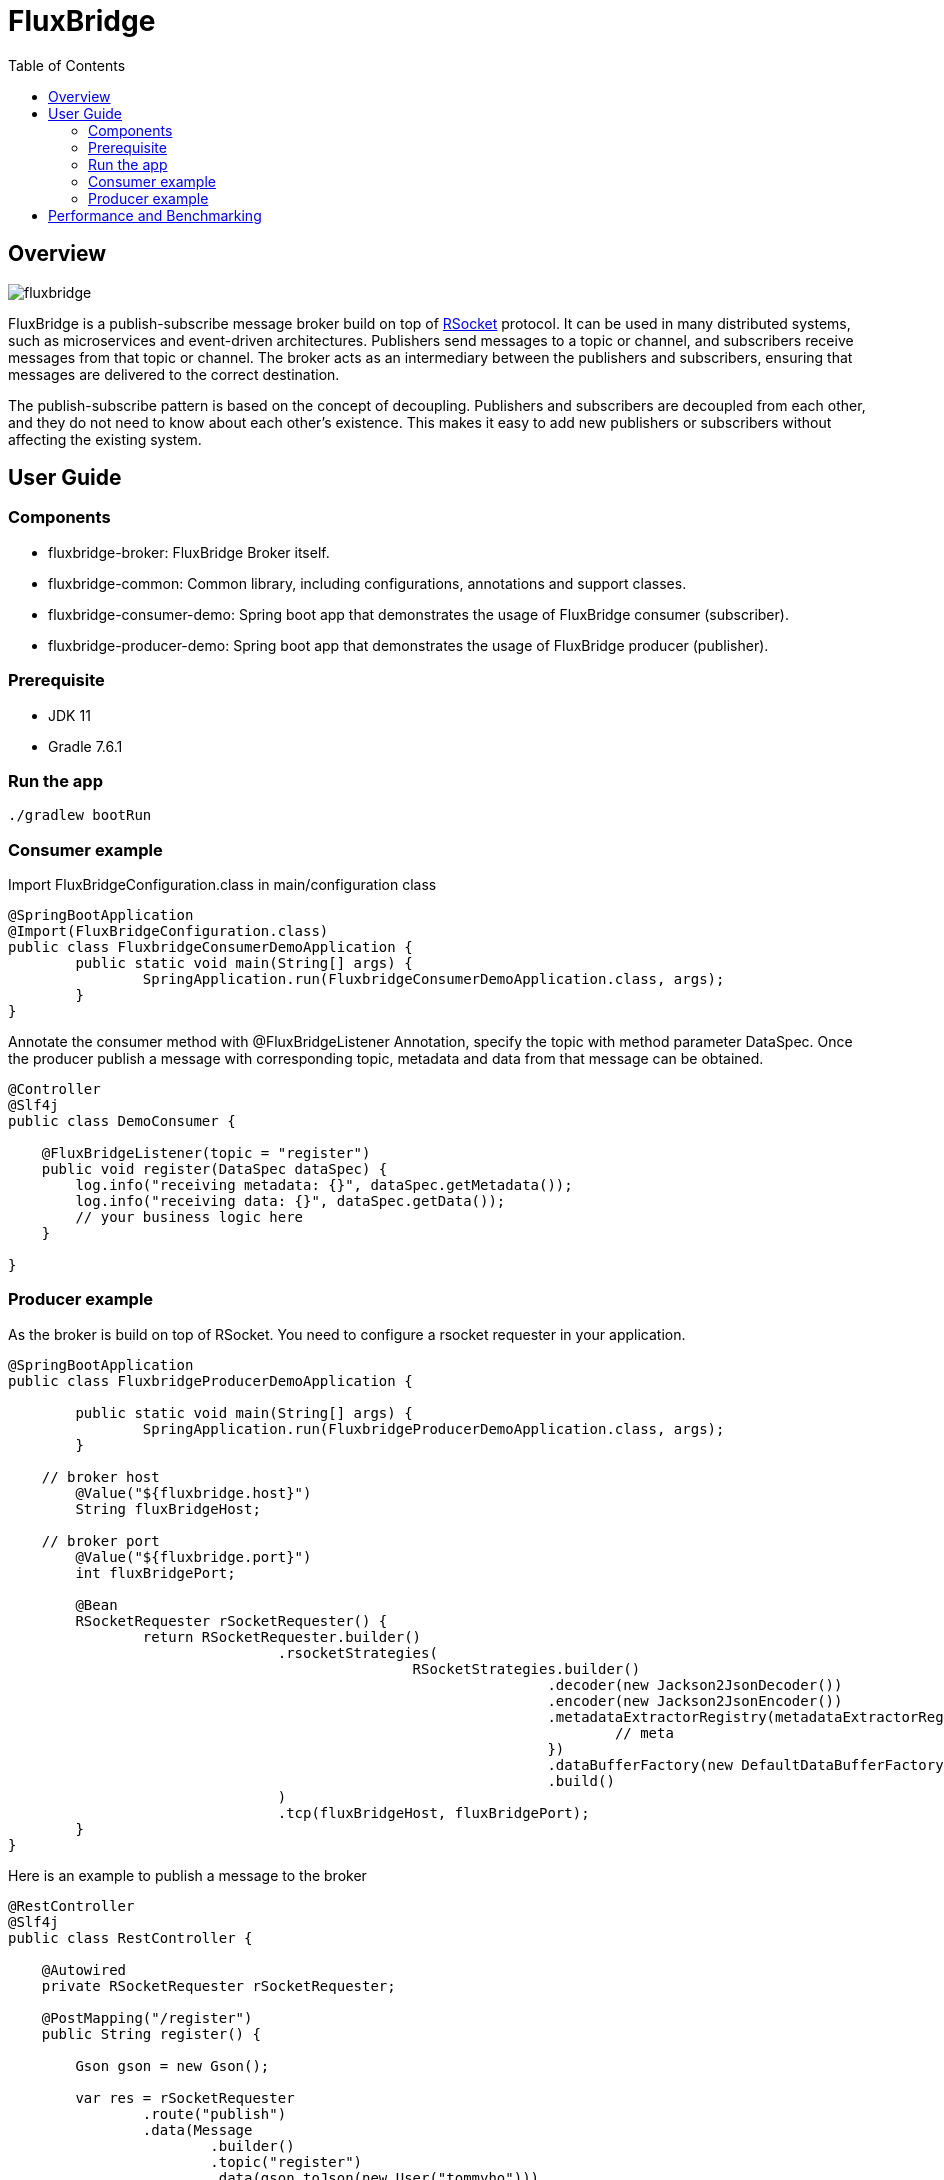 = FluxBridge
:css-signature: demo
:toc: macro
:toclevels: 2
:icons: font

toc::[]


== Overview

image::fluxbridge.png[]

FluxBridge is a publish-subscribe message broker build on top of https://rsocket.io/[RSocket] protocol. It can be used in many distributed systems, such as microservices and event-driven architectures. Publishers send messages to a topic or channel, and subscribers receive messages from that topic or channel. The broker acts as an intermediary between the publishers and subscribers, ensuring that messages are delivered to the correct destination.



The publish-subscribe pattern is based on the concept of decoupling. Publishers and subscribers are decoupled from each other, and they do not need to know about each other's existence. This makes it easy to add new publishers or subscribers without affecting the existing system.

== User Guide

=== Components
* fluxbridge-broker: FluxBridge Broker itself.
* fluxbridge-common: Common library, including configurations, annotations and support classes.
* fluxbridge-consumer-demo: Spring boot app that demonstrates the usage of FluxBridge consumer (subscriber).
* fluxbridge-producer-demo: Spring boot app that demonstrates the usage of FluxBridge producer (publisher).

=== Prerequisite
* JDK 11
* Gradle 7.6.1

=== Run the app
[source]
----
./gradlew bootRun
----

=== Consumer example

Import FluxBridgeConfiguration.class in main/configuration class
[source, Java] 
----
@SpringBootApplication
@Import(FluxBridgeConfiguration.class)
public class FluxbridgeConsumerDemoApplication {
	public static void main(String[] args) {
		SpringApplication.run(FluxbridgeConsumerDemoApplication.class, args);
	}
}
----

Annotate the consumer method with @FluxBridgeListener Annotation, specify the topic with method parameter DataSpec.
Once the producer publish a message with corresponding topic, metadata and data from that message can be obtained.
[source, Java] 
----
@Controller
@Slf4j
public class DemoConsumer {

    @FluxBridgeListener(topic = "register")
    public void register(DataSpec dataSpec) {
        log.info("receiving metadata: {}", dataSpec.getMetadata());
        log.info("receiving data: {}", dataSpec.getData());
        // your business logic here
    }

}
----

===  Producer example 

As the broker is build on top of RSocket. You need to configure a rsocket requester in your application.
[source, Java]
----
@SpringBootApplication
public class FluxbridgeProducerDemoApplication {

	public static void main(String[] args) {
		SpringApplication.run(FluxbridgeProducerDemoApplication.class, args);
	}

    // broker host
	@Value("${fluxbridge.host}")
	String fluxBridgeHost;

    // broker port
	@Value("${fluxbridge.port}")
	int fluxBridgePort;
    
	@Bean
	RSocketRequester rSocketRequester() {
		return RSocketRequester.builder()
				.rsocketStrategies(
						RSocketStrategies.builder()
								.decoder(new Jackson2JsonDecoder())
								.encoder(new Jackson2JsonEncoder())
								.metadataExtractorRegistry(metadataExtractorRegistry -> {
									// meta
								})
								.dataBufferFactory(new DefaultDataBufferFactory(true))
								.build()
				)
				.tcp(fluxBridgeHost, fluxBridgePort);
	}
}
----

Here is an example to publish a message to the broker
[source, Java]
----
@RestController
@Slf4j
public class RestController {

    @Autowired
    private RSocketRequester rSocketRequester;

    @PostMapping("/register")
    public String register() {

        Gson gson = new Gson();

        var res = rSocketRequester
                .route("publish")
                .data(Message
                        .builder()
                        .topic("register")
                        .data(gson.toJson(new User("tommyho")))
                        .build()
                )
                .retrieveMono(String.class)
                .block();

        return "finished";
    }
}
----




== Performance and Benchmarking